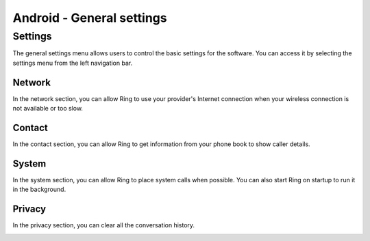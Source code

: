 Android - General settings
=============================

Settings
#############################

The general settings menu allows users to control the basic settings for the software. You can access it by selecting the settings menu from the left navigation bar.

.. image:: configurer_general_android/setting.png
  	:alt: Screenshot of how to reach the settings menu
  	:scale: 25


Network
-----------------------------
In the network section, you can allow Ring to use your provider's Internet connection when your wireless connection is not available or too slow.

.. image:: configurer_general_android/network.png
  	:alt: Screenshot of the network section
  	:scale: 50

Contact
-----------------------------
In the contact section, you can allow Ring to get information from your phone book to show caller details.

.. image:: configurer_general_android/contact.png
  	:alt: Screenshot of the contact section
  	:scale: 50

System
-----------------------------
In the system section, you can allow Ring to place system calls when possible. You can also start Ring on startup to run it in the background.

.. image:: configurer_general_android/system.png
  	:alt: Screenshot of the system section
  	:scale: 50
  	
  	
Privacy
-----------------------------
In the privacy section, you can clear all the conversation history.

.. image:: configurer_general_android/privacy.png
  	:alt: Screenshot of the privacy section
  	:scale: 50
